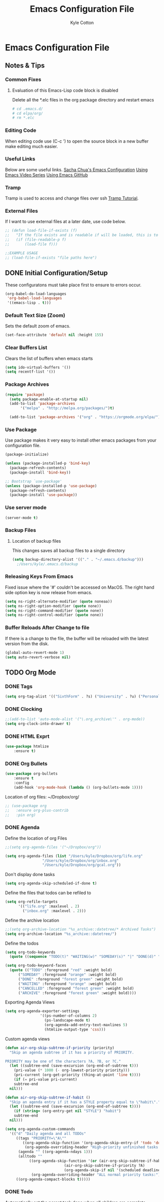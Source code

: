 #+STARTUP: hidestars
#+AUTHOR: Kyle Cotton
#+TITLE: Emacs Configuration File
* Emacs Configuration File
** Notes & Tips
*** Common Fixes
**** Evaluation of this Emacs-Lisp code block is disabled 
Delete all the *.elc files in the org package directory and restart emacs
#+BEGIN_SRC bash
  # cd .emacs.d/
  # cd elpa/org/
  # rm *.elc
#+END_SRC
*** Editing Code
When editing code use (C-c ') to open the source block in a new buffer make editing much easier.
*** Useful Links
Below are some useful links.
[[http://pages.sachachua.com/.emacs.d/Sacha.html][Sacha Chua's Emacs Configuration]]
[[https://cestlaz.github.io/stories/emacs/][Using Emacs Video Series]]
[[https://github.com/zamansky/using-emacs/blob/master/myinit.org][Using Emacs GitHub]]
*** Tramp
    Tramp is used to access and change files over ssh [[https://youtu.be/Iqh50fgbIVk][Tramp Tutorial]].
*** External Files
If I want to use external files at a later date, use code below.

#+BEGIN_SRC emacs-lisp
  ;; (defun load-file-if-exists (f)
  ;;   "If the file exists and is readable if will be loaded, this is to stop errors."
  ;;   (if (file-readable-p f)
  ;;       (load-file f)))

  ;;EXAMPLE USAGE
  ;; (load-file-if-exists "file paths here")
#+END_SRC

** DONE Initial Configuration/Setup 
These configuratons must take place first to ensure to errors occur.
#+BEGIN_SRC emacs-lisp
  (org-babel-do-load-languages
   'org-babel-load-languages
   '((emacs-lisp . t)))
#+END_SRC
*** Default Text Size (Zoom)
Sets the default zoom of emacs.
#+BEGIN_SRC emacs-lisp
  (set-face-attribute 'default nil :height 155)
#+END_SRC

*** Clear Buffers List
Clears the list of buffers when emacs starts
#+BEGIN_SRC emacs-lisp
  (setq ido-virtual-buffers '())
  (setq recentf-list '())
#+END_SRC

*** Package Archives
#+BEGIN_SRC emacs-lisp
  (require 'package)
    (setq package-enable-at-startup nil)
    (add-to-list 'package-archives
		 '("melpa" . "http://melpa.org/packages/")t)

    (add-to-list 'package-archives '("org" . "https://orgmode.org/elpa/") t)
#+END_SRC
*** Use Package
Use package makes it very easy to install other emacs packages from your configuration file.

#+BEGIN_SRC emacs-lisp
  (package-initialize)

  (unless (package-installed-p 'bind-key)
    (package-refresh-contents)
    (package-install 'bind-key))

  ;; Bootstrap `use-package'
  (unless (package-installed-p 'use-package)
    (package-refresh-contents)
    (package-install 'use-package))
#+END_SRC
*** Use server mode
#+BEGIN_SRC emacs-lisp
  (server-mode t)
#+END_SRC
*** Backup Files
**** Location of backup files
This changes saves all backup files to a single directory
#+BEGIN_SRC emacs-lisp
(setq backup-directory-alist '(("." . "~/.emacs.d/backup")))
  ;/Users/kyle/.emacs.d/backup
#+END_SRC
*** Releasing Keys From Emacs
Fixed issue where the '#' couldn't be accessed on MacOS.
The right hand side option key is now release from emacs.
#+BEGIN_SRC emacs-lisp
  (setq ns-right-alternate-modifier (quote noneaa))
  (setq ns-right-option-modifier (quote none))
  (setq ns-right-command-modifier (quote none))
  (setq ns-right-control-modifier (quote none))
#+END_SRC

*** Buffer Reloads After Change to file
If there is a change to the file, the buffer will be reloaded with the latest version from the disk.
#+BEGIN_SRC emacs-lisp
  (global-auto-revert-mode 1)
  (setq auto-revert-verbose nil)
#+END_SRC

** TODO Org Mode
*** DONE Tags
#+BEGIN_SRC emacs-lisp
  (setq org-tag-alist '(("SixthForm" . ?s) ("University" . ?u) ("Personal" . ?p)))
#+END_SRC

*** DONE Clocking
#+BEGIN_SRC emacs-lisp
  ;;(add-to-list 'auto-mode-alist '("\.org_archive\'" . org-mode))
  (setq org-clock-into-drawer t)
#+END_SRC
*** DONE HTML Exprt
#+BEGIN_SRC emacs-lisp
  (use-package htmlize 
	  :ensure t)
#+END_SRC

*** DONE Org Bullets
#+BEGIN_SRC emacs-lisp
  (use-package org-bullets 
	  :ensure t
	  :config
	  (add-hook 'org-mode-hook (lambda () (org-bullets-mode 1))))
#+END_SRC
    
Location of org files:
~/Dropbox/org/

#+BEGIN_SRC emacs-lisp
  ;; (use-package org
  ;;   :ensure org-plus-contrib
  ;;   :pin org)

#+END_SRC

*** DONE Agenda
Define the location of org Files
#+BEGIN_SRC emacs-lisp
  ;;(setq org-agenda-files '("~/Dropbox/org"))

  (setq org-agenda-files (list "/Users/kyle/Dropbox/org/life.org"
			       "/Users/kyle/Dropbox/org/inbox.org"
			       "/Users/kyle/Dropbox/org/gcal.org"))
#+END_SRC

Don't display done tasks
#+BEGIN_SRC emacs-lisp
  (setq org-agenda-skip-scheduled-if-done t)
#+END_SRC

Define the files that todos can be refiled to
#+BEGIN_SRC emacs-lisp
  (setq org-refile-targets
        '(("life.org" :maxlevel . 2)
          ("inbox.org" :maxlevel . 2)))
#+END_SRC

Define the archive location
#+BEGIN_SRC emacs-lisp
  ;;(setq org-archive-location "%s_archive::datetree/* Archived Tasks")
  (setq org-archive-location "%s_archive::datetree/")

#+END_SRC

Define the todos
#+BEGIN_SRC emacs-lisp
  (setq org-todo-keywords
	(quote ((sequence "TODO(t)" "WAITING(w)" "SOMEDAY(s)" "|" "DONE(d)" "CANCELLED(c)" "ARCHIVE(a)"))))

  (setq org-todo-keyword-faces
	(quote (("TODO" :foreground "red" :weight bold)
		("SOMEDAY" :foreground "orange" :weight bold)
		("DONE" :foreground "forest green" :weight bold)
		("WAITING" :foreground "orange" :weight bold)
		("CANCELLED" :foreground "forest green" :weight bold)
		("ARCHIVE" :foreground "forest green" :weight bold))))
#+END_SRC

Exporting Agenda Views 
#+BEGIN_SRC emacs-lisp
  (setq org-agenda-exporter-settings
                  '((ps-number-of-columns 2)
                    (ps-landscape-mode t)
                    (org-agenda-add-entry-text-maxlines 5)
                    (htmlize-output-type 'css)))

#+END_SRC

Custom agenda views
#+BEGIN_SRC emacs-lisp
  (defun air-org-skip-subtree-if-priority (priority)
    "Skip an agenda subtree if it has a priority of PRIORITY.

  PRIORITY may be one of the characters ?A, ?B, or ?C."
    (let ((subtree-end (save-excursion (org-end-of-subtree t)))
	  (pri-value (* 1000 (- org-lowest-priority priority)))
	  (pri-current (org-get-priority (thing-at-point 'line t))))
      (if (= pri-value pri-current)
	  subtree-end
	nil)))

  (defun air-org-skip-subtree-if-habit ()
    "Skip an agenda entry if it has a STYLE property equal to \"habit\"."
    (let ((subtree-end (save-excursion (org-end-of-subtree t))))
      (if (string= (org-entry-get nil "STYLE") "habit")
	  subtree-end
	nil)))

  (setq org-agenda-custom-commands
	'(("d" "Daily agenda and all TODOs"
	   ((tags "PRIORITY=\"A\""
		  ((org-agenda-skip-function '(org-agenda-skip-entry-if 'todo 'done))
		   (org-agenda-overriding-header "High-priority unfinished tasks:")))
	    (agenda "" ((org-agenda-ndays 1)))
	    (alltodo ""
		     ((org-agenda-skip-function '(or (air-org-skip-subtree-if-habit)
						     (air-org-skip-subtree-if-priority ?A)
						     (org-agenda-skip-if nil '(scheduled deadline))))
		      (org-agenda-overriding-header "ALL normal priority tasks:"))))
	   ((org-agenda-compact-blocks t)))))
#+END_SRC

*** DONE Todo
Automatically set the parent task done when all children are complete.
#+BEGIN_SRC emacs-lisp
  (defun org-summary-todo (n-done n-not-done)
    "Switch entry to DONE when all subentries are done, to TODO otherwise."
    (let (org-log-done org-log-states)   ; turn off logging
      (org-todo (if (= n-not-done 0) "DONE" "TODO"))))

  (add-hook 'org-after-todo-statistics-hook 'org-summary-todo)

#+END_SRC

*** DONE Capturing
Define key bindings for captures
#+BEGIN_SRC emacs-lisp
  (global-set-key (kbd "C-c c") 'org-capture)
  (define-key global-map "\C-cl" 'org-store-link)
  (define-key global-map "\C-ca" 'org-agendal)
  (setq org-log-done t)
  (setq org-agenda-skip-scheduled-if-done t)
#+END_SRC
**** Capture Templates
Define the capture templates.
#+BEGIN_SRC emacs-lisp
  (setq org-capture-templates
	'(("t" "Quick Task" entry (file "~/Dropbox/org/inbox.org") "* TODO %^{Brief Task Description}\nSCHEDULED: %^t\n %^{Additional Details}" :prepend t)

	  ("n" "Note" entry (file+headline "~/Dropbox/org/life.org" "Notes") "* %^{Title}\n%?" :prepend t)

	  ("d" "Diary" entry (file+datetree "~/Dropbox/org/diary.org") "** %^{Entry Title}\n%?")

	  ("l" "Log Time" entry (file+datetree "~/Dropbox/org/time-log.org") "** %T - %^{Activity}")

	  ("e" "Event" entry (file  "~/Dropbox/org/gcal.org") "* %?\n\n%^T\n\n:PROPERTIES:\n\n:END:\n\n")))

#+END_SRC

*** Calendar
#+BEGIN_SRC emacs-lisp

  (setq package-check-signature nil)

    (use-package org-gcal
      :ensure t
      :config
      (setq org-gcal-client-id "771908957162-p4ckpjmkd0couakj9ma9ofsm72cuc3fd.apps.googleusercontent.com"
	    org-gcal-client-secret "QOVj0CDKslUfrRnEOrLQIl7B"
	    org-gcal-file-alist '(("kylecottonkc@gmail.com" .  "~/Dropbox/org/gcal.org"))))
#+END_SRC


#+BEGIN_SRC emacs-lisp
  ;(add-hook 'org-agenda-mode-hook (lambda () (org-gcal-fetch)(org-gcal-sync) ))
  ;(add-hook 'org-capture-after-finalize-hook (lambda () (org-gcal-sync) ))
#+END_SRC

*** Display Agenda in calender
[[https://github.com/kiwanami/emacs-calfw][GitHub]], [[https://cestlaz.github.io/posts/using-emacs-26-gcal/][Using Emacs Blog]]
#+BEGIN_SRC emacs-lisp
  ;; (use-package calfw
  ;;   :ensure
  ;;   :config
  ;;   (require 'calfw) 
  ;;   (require 'calfw-org)
  ;;   (setq cfw:org-overwrite-default-keybinding t)
  ;;   (require 'calfw-ical)
  ;;   (setq cfw:org-agenda-schedule-args '(:timestamp))

  ;;   (defun mycalendar ()
  ;;     (interactive)
  ;;     (cfw:open-calendar-buffer
  ;;      :contents-sources
  ;;      (list
  ;;       (cfw:org-create-source "Green")  ; orgmode source
  ;;       (cfw:ical-create-source "gcal" "https://calendar.google.com/calendar/ical/kylecottonkc%40gmail.com/private-0654e6f30775ca4e3e8c984faed2ffe6/basic.ics" "IndianRed") ; google calendar ICS
  ;;       ))) 
  ;;   (setq cfw:org-overwrite-default-keybinding t))

  ;; (use-package calfw-gcal
  ;; 	:ensure t
  ;; 	:config
  ;; 	(require 'calfw-gcal))
#+END_SRC

** DONE Interface Tweaks
*** THEME
[[https://github.com/hlissner/emacs-doom-themes/wiki][GitHub]]
#+BEGIN_SRC emacs-lisp
  ;  (use-package doom-theme
  ;    :ensure t)
  ;    :config (load-theme 'doom-city-lights t))

  ;;(load-theme 'doom-city-lights t)
  (load-theme 'doom-peacock t)
  (doom-themes-visual-bell-config)
  (doom-themes-org-config)

  ;; Enable custom neotree theme
  ;(doom-themes-neotree-config)  ; all-the-icons fonts must be installed!

#+END_SRC

#+BEGIN_SRC emacs-lisp
  ;; (use-package dakrone-theme
  ;;   :ensure t
  ;;   :config (load-theme 'dakrone t))

  ;; ;; (use-package zenburn-theme
  ;; ;;   :ensure t
  ;; ;;   :config (load-theme 'zenburn t))
#+END_SRC

*** Disable Startup Message
#+BEGIN_SRC emacs-lisp
(setq inhibit-startup-message t)
#+END_SRC

*** Disable Tool Bar
This code disables the tool bar to have a cleaner UI
#+BEGIN_SRC emacs-lisp
;Remove Tool Bar
(tool-bar-mode -1)  

;Enable Tool Bar
;(tool-bar-mode 1)
#+END_SRC

*** Line Numbers
**** Normal Line Numbers
#+BEGIN_SRC emacs-lisp
(global-linum-mode t)
#+END_SRC
**** Relitive Line Numbers
#+BEGIN_SRC emacs-lisp
  ;; (use-package linum-relative
  ;;        :ensure t
  ;;        :config
  ;;        (linum-relative-on))
#+END_SRC

*** Confirmation Messages
Change the standard Yes/No messages to Y/N

#+BEGIN_SRC emacs-lisp
(fset 'yes-or-no-p 'y-or-n-p)
#+END_SRC

*** Highlighting
**** Current Line Highlighting
High lights the currently selected line
#+BEGIN_SRC emacs-lisp
  (global-hl-line-mode t)
#+END_SRC
**** Text Highlighting
When a reigon of text is highlighgted the colour changes.
#+BEGIN_SRC emacs-lisp
  (set-face-attribute 'region nil :background "#FFB400" :foreground "#000000")
  ;;(set-face-attribute 'region nil :background "#FFB400" :foreground "#ffffff")
#+END_SRC

*** Mode Line
#+BEGIN_SRC emacs-lisp
(display-time-mode 1)
#+END_SRC

#+BEGIN_SRC 
(use-package smart-mode-line)
#+END_SRC
**** Powerline
#+BEGIN_SRC emacs-lisp
  (use-package powerline
    :ensure t
    :init
    (progn
      (require 'cl)
      (powerline-default-theme)
      (setq powerline-arrow-shape 'arrow)))
#+END_SRC

**** Airline Theme
Currently not working waititing for response on the [[https://github.com/AnthonyDiGirolamo/airline-themes/issues][issue]].
#+BEGIN_SRC emacs-lisp
  ;; (use-package airline-themes
  ;;   :ensure t
  ;;   :init
  ;;   (progn
  ;;     (load-theme 'airline-dark)))
#+END_SRC

** DONE Navigation/Manipulation
*** File
**** Counsel
The code for using the keyring better (cutting and pasting)

M-y    :Key Combination (Cycle through kill ring)
#+BEGIN_SRC emacs-lisp
  (use-package counsel
    :ensure t
    :bind
    (("M-y" . counsel-yank-pop)
     :map ivy-minibuffer-map
     ("M-y" . ivy-next-line)))

  ; (use-package counsel
  ;   :ensure t
  ;   )

#+END_SRC
**** Swiper

#+BEGIN_SRC emacs-lisp
  (use-package swiper
    :ensure try
    :config
    (progn
      (ivy-mode 1)
      (setq ivy-use-virtual-buffers t)
      (global-set-key "\C-s" 'swiper)
      (global-set-key (kbd "C-c C-r") 'ivy-resume)
      (global-set-key (kbd "<f6>") 'ivy-resume)
      (global-set-key (kbd "M-x") 'counsel-M-x)
      (global-set-key (kbd "C-x C-f") 'counsel-find-file)

      (global-set-key (kbd "C-x b") 'ivy-switch-buffer)
  ;    (global-set-key (kbd "C-x k") 'ivy-kill-buffer)

      (global-set-key (kbd "<f1> f") 'counsel-describe-function)
      (global-set-key (kbd "<f1> v") 'counsel-describe-variable)
      (global-set-key (kbd "<f1> l") 'counsel-load-library)
      (global-set-key (kbd "<f2> i") 'counsel-info-lookup-symbol)
      (global-set-key (kbd "<f2> u") 'counsel-unicode-char)
      (global-set-key (kbd "C-c g") 'counsel-git)
      (global-set-key (kbd "C-c j") 'counsel-git-grep)
      (global-set-key (kbd "C-c k") 'counsel-ag)
      (global-set-key (kbd "C-x l") 'counsel-locate)
      (global-set-key (kbd "C-S-o") 'counsel-rhythmbox)
      (define-key read-expression-map (kbd "C-r") 'counsel-expression-history)
      ))
#+END_SRC

**** Dired Sidebar
All the icons
#+BEGIN_SRC emacs-lisp
  (use-package dired-sidebar
    :bind (("C-x C-n" . dired-sidebar-toggle-sidebar))
    :ensure t
    :commands (dired-sidebar-toggle-sidebar)
    :config
    (use-package all-the-icons-dired
      ;; M-x all-the-icons-install-fonts
      :ensure t
      :commands (all-the-icons-dired-mode)))
#+END_SRC

*** Text
**** Avy
This package makes navigating visible text easy, replacing the searching character will another for that location.
#+BEGIN_SRC emacs-lisp
  (use-package avy
    :ensure t
    :bind ("M-s" . avy-goto-char))
#+END_SRC
*** Window/Buffer Naviagtion
**** Ace Window
Ace window allows for easy switching of windows, putting a number in the window.
C-x o    :Key Combination
#+BEGIN_SRC emacs-lisp
  (use-package ace-window
    :ensure t
    :init
    (progn
      (global-set-key [remap other-window] 'ace-window)
      (custom-set-faces
       '(aw-leading-char-face
	 ((t (:inherit ace-jump-face-foreground :height 3.0))))) 
      ))
#+END_SRC

**** Winner Mode
Winner mode allow you to undo and redo, window changes
C-c left, C-c right    :Key Combination 
#+BEGIN_SRC emacs-lisp
(winner-mode 1)
#+END_SRC
**** Expand Region
Expands the marked region in semantic increments (negative prefix to reduce region).

C-=    :Key Combination (Increase Selection)
C--    :Key Combination (Decrease Selection)
C-g    :Key Combination (Quit Selection)

#+BEGIN_SRC emacs-lisp
(use-package expand-region
  :ensure t
  :config 
  (global-set-key (kbd "C-=") 'er/expand-region))
#+END_SRC
**** IBuffer
C-x C-b    :Key Combination
#+BEGIN_SRC emacs-lisp
;Changes the current window to a buffer selection
;(defalias 'list-buffers 'ibuffer) ; make ibuffer default

;Makes a new windows to select the buffer
(defalias 'list-buffers 'ibuffer-other-window)
#+END_SRC
*** Undoing
**** Undo Tree
Allow me to visualise the undo/redo I have done.

C-x u    :Key Combination (View Tree)
C-/      :Key Combination (Undo)
C-<shift>-/    :Key Combination (Redo) 

#+BEGIN_SRC emacs-lisp
  (use-package undo-tree
    :ensure t
    :init
    (global-undo-tree-mode))
#+END_SRC

#+RESULTS:

*** Killing/Copying
**** Kill Ring/System Clipboard
When exiting the contents of the kill ring are transfered to the system clipboard
#+BEGIN_SRC emacs-lisp
  (setq save-interprogram-paste-before-kill t)
#+END_SRC

** DONE Auto-Completion
*** Yasnippet
Now fully working, added all the available snippets from [[https://github.com/AndreaCrotti/yasnippet-snippets][Snippets Github]].
#+BEGIN_SRC emacs-lisp
  (use-package yasnippet
    :ensure t
    :init
    (yas-global-mode 1))
#+END_SRC
*** Iedit & Narrow/Widen
Narrows the current buffer to the selected reigon

C-x n    :Key Combination (Toggle Narrowing/Widening)
#+BEGIN_SRC emacs-lisp
  (defun narrow-or-widen-dwim (p)
    "Widen if buffer is narrowed, narrow-dwim otherwise.
  Dwim means: region, org-src-block, org-subtree, or
  defun, whichever applies first. Narrowing to
  org-src-block actually calls `org-edit-src-code'.

  With prefix P, don't widen, just narrow even if buffer
  is already narrowed."
    (interactive "P")
    (declare (interactive-only))
    (cond ((and (buffer-narrowed-p) (not p)) (widen))
	  ((region-active-p)
	   (narrow-to-region (region-beginning)
			     (region-end)))
	  ((derived-mode-p 'org-mode)
	   ;; `org-edit-src-code' is not a real narrowing
	   ;; command. Remove this first conditional if
	   ;; you don't want it.
	   (cond ((ignore-errors (org-edit-src-code) t)
		  (delete-other-windows))
		 ((ignore-errors (org-narrow-to-block) t))
		 (t (org-narrow-to-subtree))))
	  ((derived-mode-p 'latex-mode)
	   (LaTeX-narrow-to-environment))
	  (t (narrow-to-defun))))

  ;(define-key endless/toggle-map "n" #'narrow-or-widen-dwim)

  ;; This line actually replaces Emacs' entire narrowing
  ;; keymap, that's how much I like this command. Only
  ;; copy it if that's what you want.
  (define-key ctl-x-map "n" #'narrow-or-widen-dwim)

  (add-hook 'LaTeX-mode-hook
	    (lambda ()
	      (define-key LaTeX-mode-map "\C-xn"
		nil)))

#+END_SRC

*** Auto-Complete
Autocomplete drop down list.
#+BEGIN_SRC emacs-lisp
  (use-package auto-complete
    :ensure t
    :init
    (progn
      (ac-config-default)
      (global-auto-complete-mode t)
      ))
#+END_SRC
** DONE Help
*** Which Key
#+BEGIN_SRC emacs-lisp
  (use-package which-key
	  :ensure t
	  :config
	  (which-key-mode))
#+END_SRC
** DONE Development
*** Git
**** Magit
#+BEGIN_SRC emacs-lisp
  (use-package magit
    :ensure t
    :bind (("C-c g" . magit-status)))
#+END_SRC

*** Emacs Configuration
**** Try
Allow you to try packages without installing them, one you quit emacs it is lost
#+BEGIN_SRC emacs-lisp
(use-package try
	:ensure t)
#+END_SRC
** Code Archive
*** Ido Mode
Using ido only for the new window displaying all buffers

Enables the 'Iteractive Do Mode' everywhere.
#+BEGIN_SRC emacs-lisp
  ;; (setq ido-enable-flex-matching t)
  ;; (setq ido-everywhere t)
  ;; (ido-mode 1)
#+END_SRC

Change the defult list buffer to the ido list buffer.
